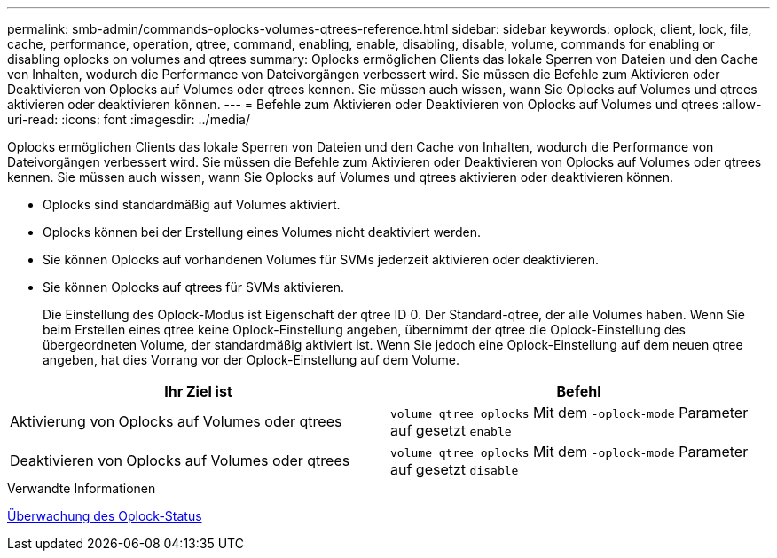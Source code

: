 ---
permalink: smb-admin/commands-oplocks-volumes-qtrees-reference.html 
sidebar: sidebar 
keywords: oplock, client, lock, file, cache, performance, operation, qtree, command, enabling, enable, disabling, disable, volume, commands for enabling or disabling oplocks on volumes and qtrees 
summary: Oplocks ermöglichen Clients das lokale Sperren von Dateien und den Cache von Inhalten, wodurch die Performance von Dateivorgängen verbessert wird. Sie müssen die Befehle zum Aktivieren oder Deaktivieren von Oplocks auf Volumes oder qtrees kennen. Sie müssen auch wissen, wann Sie Oplocks auf Volumes und qtrees aktivieren oder deaktivieren können. 
---
= Befehle zum Aktivieren oder Deaktivieren von Oplocks auf Volumes und qtrees
:allow-uri-read: 
:icons: font
:imagesdir: ../media/


[role="lead"]
Oplocks ermöglichen Clients das lokale Sperren von Dateien und den Cache von Inhalten, wodurch die Performance von Dateivorgängen verbessert wird. Sie müssen die Befehle zum Aktivieren oder Deaktivieren von Oplocks auf Volumes oder qtrees kennen. Sie müssen auch wissen, wann Sie Oplocks auf Volumes und qtrees aktivieren oder deaktivieren können.

* Oplocks sind standardmäßig auf Volumes aktiviert.
* Oplocks können bei der Erstellung eines Volumes nicht deaktiviert werden.
* Sie können Oplocks auf vorhandenen Volumes für SVMs jederzeit aktivieren oder deaktivieren.
* Sie können Oplocks auf qtrees für SVMs aktivieren.
+
Die Einstellung des Oplock-Modus ist Eigenschaft der qtree ID 0. Der Standard-qtree, der alle Volumes haben. Wenn Sie beim Erstellen eines qtree keine Oplock-Einstellung angeben, übernimmt der qtree die Oplock-Einstellung des übergeordneten Volume, der standardmäßig aktiviert ist. Wenn Sie jedoch eine Oplock-Einstellung auf dem neuen qtree angeben, hat dies Vorrang vor der Oplock-Einstellung auf dem Volume.



|===
| Ihr Ziel ist | Befehl 


 a| 
Aktivierung von Oplocks auf Volumes oder qtrees
 a| 
`volume qtree oplocks` Mit dem `-oplock-mode` Parameter auf gesetzt `enable`



 a| 
Deaktivieren von Oplocks auf Volumes oder qtrees
 a| 
`volume qtree oplocks` Mit dem `-oplock-mode` Parameter auf gesetzt `disable`

|===
.Verwandte Informationen
xref:monitor-oplock-status-task.adoc[Überwachung des Oplock-Status]
